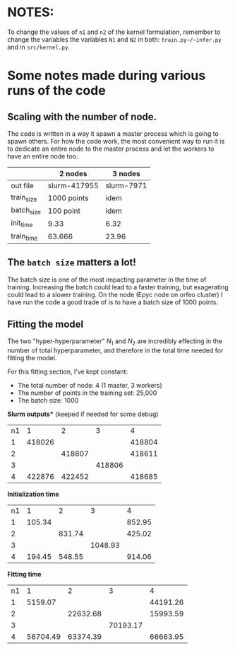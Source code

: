 * NOTES:

To change the values of ~n1~ and ~n2~ of the kernel formulation, remember to change the variables the variables ~N1~ and ~N2~ in both: ~train.py~/~infer.py~ and in ~src/kernel.py~.



* Some notes made during various runs of the code

** Scaling with the number of node.

The code is written in a way it spawn a master process which is going to spawn others.
For how the code work, the most convenient way to run it is to dedicate an entire node to the master process and let the workers to have an entire node too.


|            | 2 nodes      | 3 nodes    |
|------------+--------------+------------|
| out file   | slurm-417955 | slurm-7971 |
| train_size | 1000 points  | idem       |
| batch_size | 100  point   | idem       |
| init_time  | 9.33         | 6.32       |
| train_time | 63.666       | 23.96      |



** The ~batch size~ matters a lot!

The batch size is one of the most impacting parameter in the time of training. Increasing the batch could lead to a faster training, but exagerating could lead to a slower training.
On the node (Epyc node on orfeo cluster) I have run the code a good trade of is to have a batch size of 1000 points.


** *Fitting the model*

The two "hyper-hyperparameter" $N_1$ and $N_2$ are incredibly effecting in the number of total hyperparameter, and therefore in the total time needed for fitting the model.

For this fitting section, I've kept constant:
  * The total number of node:                   4 (1 master, 3 workers)
  * The number of points in the training set:   25,000
  * The batch size:                             1000


*Slurm outputs** (keeped if needed for some debug)

| n1\n2 |      1 |      2 |      3 |      4 |
|     1 | 418026 |        |        | 418804 |
|     2 |        | 418607 |        | 418611 |
|     3 |        |        | 418806 |        |
|     4 | 422876 | 422452 |        | 418685 |


*Initialization time*
| n1\n2 |      1 |      2 |       3 |      4 |
|     1 | 105.34 |        |         | 852.95 |
|     2 |        | 831.74 |         | 425.02 |
|     3 |        |        | 1048.93 |        |
|     4 | 194.45 | 548.55 |         | 914.06 |

*Fitting time*
| n1\n2 |        1 |        2 |        3 |        4 |
|     1 |  5159.07 |          |          | 44191.26 |
|     2 |          | 22632.68 |          | 15993.59 |
|     3 |          |          | 70193.17 |          |
|     4 | 56704.49 | 63374.39 |          | 66663.95 |

